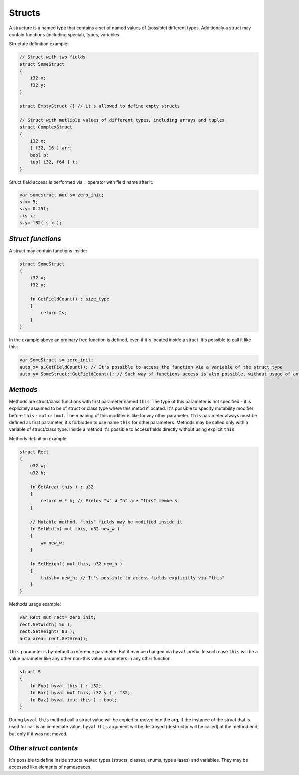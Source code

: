 Structs
=======

A structure is a named type that contains a set of named values of (possible) different types.
Additionaly a struct may contain functions (including special), types, variables.

Structute definition example:

.. code-block:: u_spr

   // Struct with two fields
   struct SomeStruct
   {
       i32 x;
       f32 y;
   }
   
   struct EmptyStruct {} // it's allowed to define empty structs
   
   // Struct with mutliple values of different types, including arrays and tuples
   struct ComplexStruct
   {
       i32 x;
       [ f32, 16 ] arr;
       bool b;
       tup[ i32, f64 ] t;
   }

Struct field access is performed via ``.`` operator with field name after it.

.. code-block:: u_spr

   var SomeStruct mut s= zero_init;
   s.x= 5;
   s.y= 0.25f;
   ++s.x;
   s.y= f32( s.x );

******************
*Struct functions*
******************

A struct may contain functions inside:

.. code-block:: u_spr

   struct SomeStruct
   {
       i32 x;
       f32 y;
       
       fn GetFieldCount() : size_type
       {
           return 2s;
       }
   }

In the example above an ordinary free function is defined, even if it is located inside a struct.
It's possible to call it like this:

.. code-block:: u_spr

   var SomeStruct s= zero_init;
   auto x= s.GetFieldCount(); // It's possible to access the function via a variable of the struct type
   auto y= SomeStruct::GetFieldCount(); // Such way of functions access is also possible, without usage of any variable of the struct type


*********
*Methods*
*********

Methods are struct/class functions with first parameter named ``this``.
The type of this parameter is not specified - it is explicitely assumed to be of struct or class type where this metod if located.
It's possible to specify mutability modifier before ``this`` - ``mut`` or ``imut``.
The meaning of this modifier is like for any other parameter.
``this`` parameter always must be defined as first parameter, it's forbidden to use name ``this`` for other parameters.
Methods may be called only with a variable of struct/class type.
Inside a method it's possible to access fields directly without using explicit ``this``.

Methods definition example:

.. code-block:: u_spr

   struct Rect
   {
       u32 w;
       u32 h;
       
       fn GetArea( this ) : u32
       {
           return w * h; // Fields "w" и "h" are "this" members
       }
       
       // Mutable method, "this" fields may be modified inside it
       fn SetWidth( mut this, u32 new_w )
       {
           w= new_w;
       }
       
       fn SetHeight( mut this, u32 new_h )
       {
           this.h= new_h; // It's possible to access fields explicitly via "this"
       }
   }

Methods usage example:

.. code-block:: u_spr

   var Rect mut rect= zero_init;
   rect.SetWidth( 5u );
   rect.SetHeight( 8u );
   auto area= rect.GetArea();

``this`` parameter is by-default a reference parameter.
But it may be changed via ``byval`` prefix.
In such case ``this`` will be a value parameter like any other non-this value parameters in any other function.

.. code-block:: u_spr

   struct S
   {
       fn Foo( byval this ) : i32;
       fn Bar( byval mut this, i32 y ) : f32;
       fn Baz( byval imut this ) : bool;
   }

During ``byval`` ``this`` method call a struct value will be copied or moved into the arg, if the instance of the struct that is used for call is an immediate value.
``byval`` ``this`` argument will be destroyed (destructor will be called) at the method end, but only if it was not moved.

***********************
*Other struct contents*
***********************

It's possible to define inside structs nested types (structs, classes, enums, type aliases) and variables.
They may be accessed like elements of namespaces.
